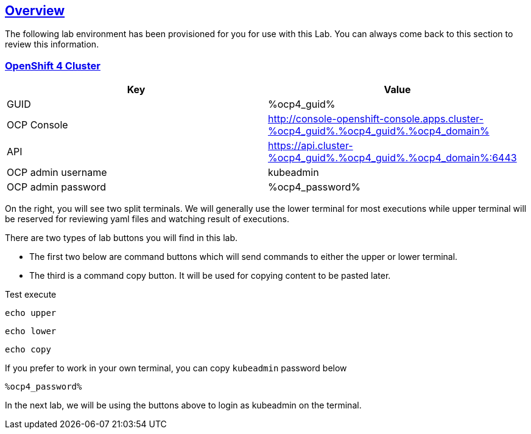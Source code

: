 :sectlinks:
:markup-in-source: verbatim,attributes,quotes
:OCP3_BASTION: %ocp3_bastion%
:OCP4_BASTION: %ocp4_bastion%
:OCP4_GUID: %ocp4_guid%
:OCP4_DOMAIN: %ocp4_domain%
:OCP4_SSH_USER: %ocp4_ssh_user%
:OCP4_PASSWORD: %ocp4_password%

== Overview

The following lab environment has been provisioned for you for use with this Lab. You can always come back to this section to review this information.

// image::screenshots/lab1/labenv-overview2.png[Lab Environment Overview, width=50%, align="center"]

=== OpenShift 4 Cluster

[width="100%",cols="50%,50%",options="header",]
|===
|Key |Value
|GUID | {OCP4_GUID}
|OCP Console |http://console-openshift-console.apps.cluster-{OCP4_GUID}.{OCP4_GUID}.{OCP4_DOMAIN}
|API |https://api.cluster-{OCP4_GUID}.{OCP4_GUID}.{OCP4_DOMAIN}:6443
|OCP admin username| kubeadmin
|OCP admin password| {OCP4_PASSWORD}
|===

On the right, you will see two split terminals. We will generally use the lower terminal for most executions while upper terminal will be reserved for reviewing yaml files and watching result of executions.

There are two types of lab buttons you will find in this lab.

- The first two below are command buttons which will send commands to either the upper or lower terminal.
- The third is a command copy button. It will be used for copying content to be pasted later.

Test execute
[source,bash,role=execute]
----
echo upper
----
[source,bash,role=execute-2]
----
echo lower
----
[source,bash,role=copy]
----
echo copy
----

If you prefer to work in your own terminal, you can copy `kubeadmin` password below
[source,bash,role=copy]
----
%ocp4_password%
----


In the next lab, we will be using the buttons above to login as kubeadmin on the terminal.